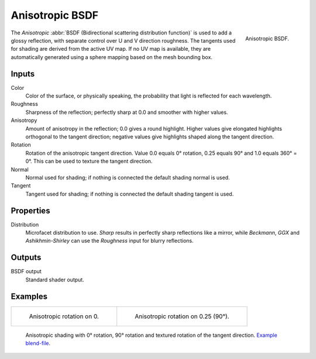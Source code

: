 .. _bpy.types.ShaderNodeBsdfAnisotropic:

****************
Anisotropic BSDF
****************

.. figure:: /images/render_shader-nodes_shader_anisotropic_node.png
   :align: right

   Anisotropic BSDF.

The *Anisotropic* :abbr:`BSDF (Bidirectional scattering distribution function)`
is used to add a glossy reflection, with separate control over U and V direction roughness.
The tangents used for shading are derived from the active UV map. If no UV map is available,
they are automatically generated using a sphere mapping based on the mesh bounding box.


Inputs
======

Color
   Color of the surface, or physically speaking, the probability that light is reflected for each wavelength.
Roughness
   Sharpness of the reflection; perfectly sharp at 0.0 and smoother with higher values.
Anisotropy
   Amount of anisotropy in the reflection; 0.0 gives a round highlight.
   Higher values give elongated highlights orthogonal to the tangent direction;
   negative values give highlights shaped along the tangent direction.
Rotation
   Rotation of the anisotropic tangent direction.
   Value 0.0 equals 0° rotation, 0.25 equals 90° and 1.0 equals 360° = 0°.
   This can be used to texture the tangent direction.
Normal
   Normal used for shading; if nothing is connected the default shading normal is used.
Tangent
   Tangent used for shading; if nothing is connected the default shading tangent is used.


Properties
==========

Distribution
   Microfacet distribution to use. *Sharp* results in perfectly sharp reflections like a mirror,
   while *Beckmann*, *GGX* and *Ashikhmin-Shirley* can use the *Roughness* input for blurry reflections.


Outputs
=======

BSDF output
   Standard shader output.


Examples
========

.. list-table::

   * - .. figure:: /images/render_shader-nodes_shader_anisotropic_rot0.jpg

          Anisotropic rotation on 0.

     - .. figure:: /images/render_shader-nodes_shader_anisotropic_rot025.jpg

          Anisotropic rotation on 0.25 (90°).

.. figure:: /images/render_shader-nodes_shader_anisotropic_example.jpg

   Anisotropic shading with 0° rotation, 90° rotation and textured rotation of the tangent direction.
   `Example blend-file <https://en.blender.org/uploads/b/b7/Blender2.65_cycles_anisotropic.blend>`__.

